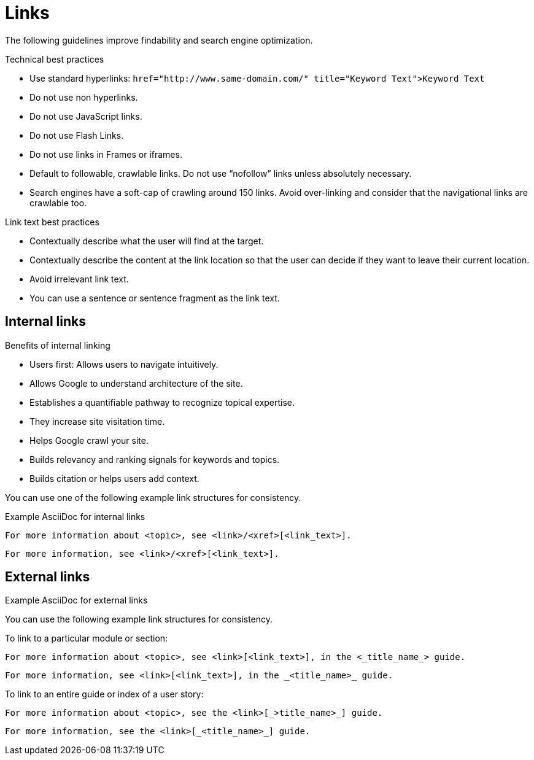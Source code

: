
[[links]]
= Links

The following guidelines improve findability and search engine optimization.


[[technical-best-practices]]
.Technical best practices

* Use standard hyperlinks:
`href="http://www.same-domain.com/" title="Keyword Text">Keyword Text`
* Do not use non hyperlinks.
* Do not use JavaScript links. 
* Do not use Flash Links.
* Do not use links in Frames or iframes.
* Default to followable, crawlable links. Do not use “nofollow” links unless absolutely necessary.
* Search engines have a soft-cap of crawling around 150 links. Avoid over-linking and consider that the navigational links are crawlable too. 


[[link-text-best-practices]]
.Link text best practices
* Contextually describe what the user will find at the target.
* Contextually describe the content at the link location so that the user can decide if they want to leave their current location. 
* Avoid irrelevant link text.
* You can use a sentence or sentence fragment as the link text.




[[internal-links]]
== Internal links


.Benefits of internal linking
* Users first: Allows users to navigate intuitively.
* Allows Google to understand architecture of the site.
* Establishes a quantifiable pathway to recognize topical expertise.
* They increase site visitation time.
* Helps Google crawl your site.
* Builds relevancy and ranking signals for keywords and topics.
* Builds citation or helps users add context.

You can use one of the following example link structures for consistency.

.Example AsciiDoc for internal links
----
For more information about <topic>, see <link>/<xref>[<link_text>].
----
----
For more information, see <link>/<xref>[<link_text>].
----



[[external-links]]
== External links


.Example AsciiDoc for external links
You can use the following example link structures for consistency.


To link to a particular module or section:
----
For more information about <topic>, see <link>[<link_text>], in the <_title_name_> guide.
----
----
For more information, see <link>[<link_text>], in the _<title_name>_ guide.
----

To link to an entire guide or index of a user story:
----
For more information about <topic>, see the <link>[_>title_name>_] guide.
----
----
For more information, see the <link>[_<title_name>_] guide.
----
